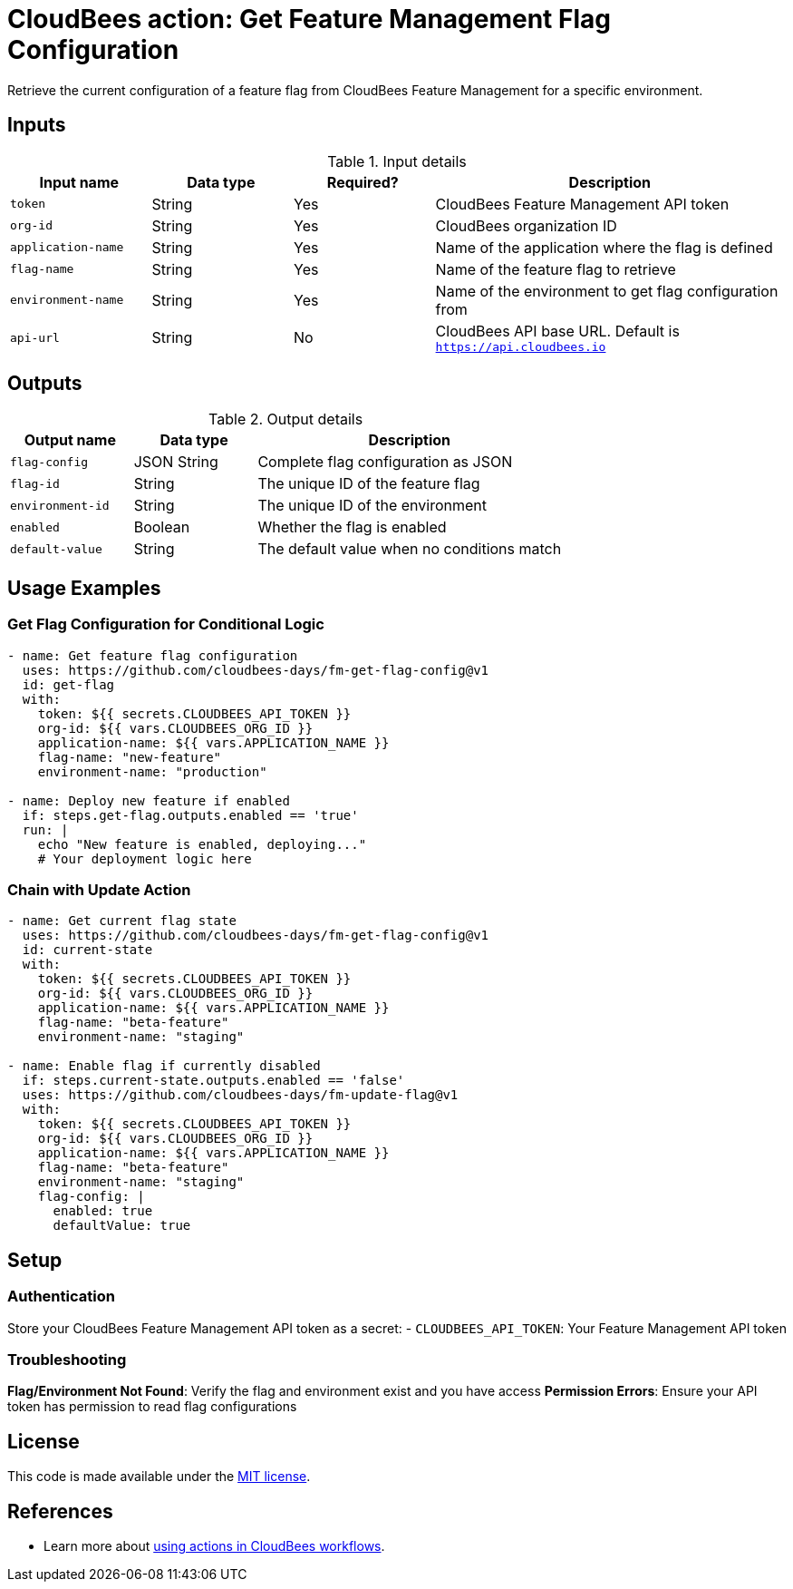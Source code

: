 = CloudBees action: Get Feature Management Flag Configuration

Retrieve the current configuration of a feature flag from CloudBees Feature Management for a specific environment.

== Inputs

[cols="2a,2a,2a,5a",options="header"]
.Input details
|===

| Input name
| Data type
| Required?
| Description

| `token`
| String
| Yes
| CloudBees Feature Management API token

| `org-id`
| String
| Yes
| CloudBees organization ID

| `application-name`
| String
| Yes
| Name of the application where the flag is defined

| `flag-name`
| String
| Yes
| Name of the feature flag to retrieve

| `environment-name`
| String
| Yes
| Name of the environment to get flag configuration from

| `api-url`
| String
| No
| CloudBees API base URL. Default is `https://api.cloudbees.io`

|===

== Outputs

[cols="2a,2a,5a",options="header"]
.Output details
|===

| Output name
| Data type
| Description

| `flag-config`
| JSON String
| Complete flag configuration as JSON

| `flag-id`
| String
| The unique ID of the feature flag

| `environment-id`
| String
| The unique ID of the environment

| `enabled`
| Boolean
| Whether the flag is enabled

| `default-value`
| String
| The default value when no conditions match

|===

== Usage Examples

=== Get Flag Configuration for Conditional Logic

[source,yaml]
----
- name: Get feature flag configuration
  uses: https://github.com/cloudbees-days/fm-get-flag-config@v1
  id: get-flag
  with:
    token: ${{ secrets.CLOUDBEES_API_TOKEN }}
    org-id: ${{ vars.CLOUDBEES_ORG_ID }}
    application-name: ${{ vars.APPLICATION_NAME }}
    flag-name: "new-feature"
    environment-name: "production"

- name: Deploy new feature if enabled
  if: steps.get-flag.outputs.enabled == 'true'
  run: |
    echo "New feature is enabled, deploying..."
    # Your deployment logic here
----

=== Chain with Update Action

[source,yaml]
----
- name: Get current flag state
  uses: https://github.com/cloudbees-days/fm-get-flag-config@v1
  id: current-state
  with:
    token: ${{ secrets.CLOUDBEES_API_TOKEN }}
    org-id: ${{ vars.CLOUDBEES_ORG_ID }}
    application-name: ${{ vars.APPLICATION_NAME }}
    flag-name: "beta-feature"
    environment-name: "staging"

- name: Enable flag if currently disabled
  if: steps.current-state.outputs.enabled == 'false'
  uses: https://github.com/cloudbees-days/fm-update-flag@v1
  with:
    token: ${{ secrets.CLOUDBEES_API_TOKEN }}
    org-id: ${{ vars.CLOUDBEES_ORG_ID }}
    application-name: ${{ vars.APPLICATION_NAME }}
    flag-name: "beta-feature"
    environment-name: "staging"
    flag-config: |
      enabled: true
      defaultValue: true
----

== Setup

=== Authentication

Store your CloudBees Feature Management API token as a secret:
- `CLOUDBEES_API_TOKEN`: Your Feature Management API token

=== Troubleshooting

**Flag/Environment Not Found**: Verify the flag and environment exist and you have access
**Permission Errors**: Ensure your API token has permission to read flag configurations

== License

This code is made available under the 
link:https://opensource.org/license/mit/[MIT license].

== References

* Learn more about link:https://docs.cloudbees.com/docs/cloudbees-saas-platform-actions/latest/[using actions in CloudBees workflows]. 